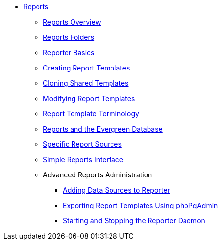 * xref:reports:introduction.adoc[Reports]
** xref:reports:reporter_overview.adoc[Reports Overview]
** xref:reports:reporter_folder.adoc[Reports Folders]
** xref:reports:reporter_basics.adoc[Reporter Basics]
** xref:reports:reporter_create_templates.adoc[Creating Report Templates]
** xref:reports:reporter_cloning_shared_templates.adoc[Cloning Shared Templates]
** xref:reports:reporter_modifying_templates.adoc[Modifying Report Templates]
** xref:reports:reporter_template_terminology.adoc[Report Template Terminology]
** xref:reports:reporter_evergreen_database.adoc[Reports and the Evergreen Database]
** xref:reports:report_sources.adoc[Specific Report Sources]
** xref:reports:simple_reports.adoc[Simple Reports Interface]
** Advanced Reports Administration
*** xref:reports:reporter_add_data_source.adoc[Adding Data Sources to Reporter]
*** xref:reports:reporter_export_usingpgAdmin.adoc[Exporting Report Templates Using phpPgAdmin]
*** xref:reports:reporter_daemon.adoc[Starting and Stopping the Reporter Daemon]


